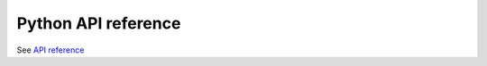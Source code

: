 .. _python_api_ref:

================================================================================
Python API reference
================================================================================

See `API reference <../python/index.html>`_

